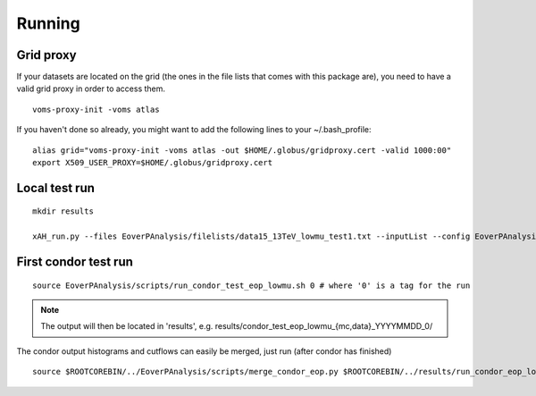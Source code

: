 Running
========

Grid proxy
----------

If your datasets are located on the grid (the ones in the file lists that comes with this package are), you need to have a valid grid proxy in order to access them.

::

    voms-proxy-init -voms atlas

If you haven't done so already, you might want to add the following lines to your ~/.bash_profile:

::

    alias grid="voms-proxy-init -voms atlas -out $HOME/.globus/gridproxy.cert -valid 1000:00"
    export X509_USER_PROXY=$HOME/.globus/gridproxy.cert

Local test run
--------------

::

    mkdir results

    xAH_run.py --files EoverPAnalysis/filelists/data15_13TeV_lowmu_test1.txt --inputList --config EoverPAnalysis/scripts/config_eop_data_lowmu.py --submitDir results/eop_data_test_0 --verbose --force direct

First condor test run
---------------------

::

    source EoverPAnalysis/scripts/run_condor_test_eop_lowmu.sh 0 # where '0' is a tag for the run

.. note::
    The output will then be located in 'results', e.g. 
    results/condor_test_eop_lowmu_{mc,data}_YYYYMMDD_0/

The condor output histograms and cutflows can easily be merged, just run (after condor has finished)

::
    
    source $ROOTCOREBIN/../EoverPAnalysis/scripts/merge_condor_eop.py $ROOTCOREBIN/../results/run_condor_eop_lowmu_latest.log
